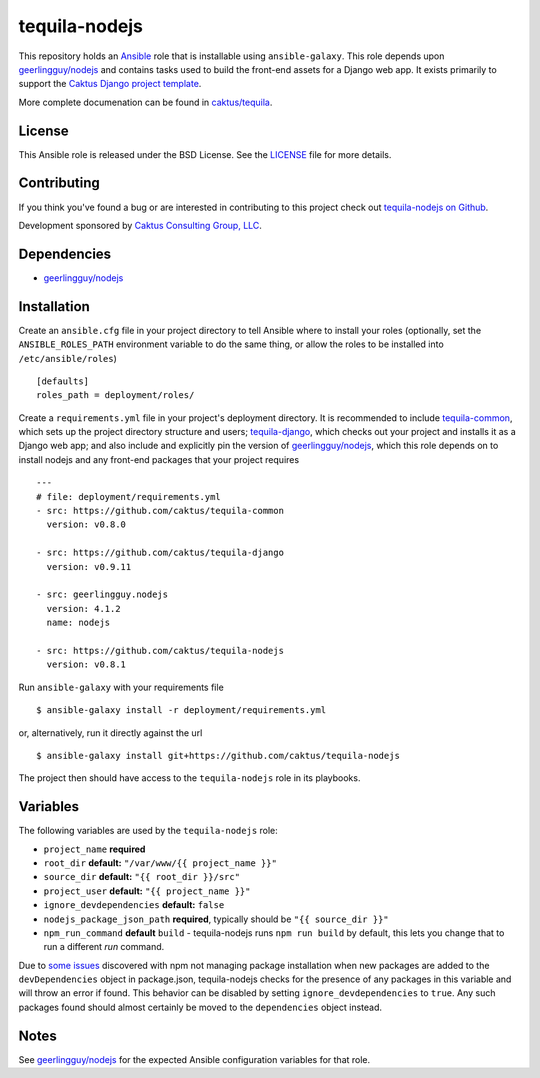 tequila-nodejs
==============

This repository holds an `Ansible <http://www.ansible.com/home>`_ role
that is installable using ``ansible-galaxy``.  This role depends upon
`geerlingguy/nodejs
<https://github.com/geerlingguy/ansible-role-nodejs>`_ and contains
tasks used to build the front-end assets for a Django web app.  It
exists primarily to support the `Caktus Django project template
<https://github.com/caktus/django-project-template>`_.

More complete documenation can be found in `caktus/tequila
<https://github.com/caktus/tequila>`_.


License
-------

This Ansible role is released under the BSD License.  See the `LICENSE
<https://github.com/caktus/tequila-nodejs/blob/master/LICENSE>`_ file for
more details.


Contributing
------------

If you think you've found a bug or are interested in contributing to
this project check out `tequila-nodejs on Github
<https://github.com/caktus/tequila-nodejs>`_.

Development sponsored by `Caktus Consulting Group, LLC
<http://www.caktusgroup.com/services>`_.


Dependencies
------------

- `geerlingguy/nodejs <https://github.com/geerlingguy/ansible-role-nodejs>`_


Installation
------------

Create an ``ansible.cfg`` file in your project directory to tell
Ansible where to install your roles (optionally, set the
``ANSIBLE_ROLES_PATH`` environment variable to do the same thing, or
allow the roles to be installed into ``/etc/ansible/roles``) ::

    [defaults]
    roles_path = deployment/roles/

Create a ``requirements.yml`` file in your project's deployment
directory.  It is recommended to include `tequila-common
<https://github.com/caktus/tequila-common>`_, which sets up the
project directory structure and users; `tequila-django
<https://github.com/caktus/tequila-django>`_, which checks out your
project and installs it as a Django web app; and also include and
explicitly pin the version of `geerlingguy/nodejs
<https://github.com/geerlingguy/ansible-role-nodejs>`_, which this
role depends on to install nodejs and any front-end packages that your
project requires ::

    ---
    # file: deployment/requirements.yml
    - src: https://github.com/caktus/tequila-common
      version: v0.8.0

    - src: https://github.com/caktus/tequila-django
      version: v0.9.11

    - src: geerlingguy.nodejs
      version: 4.1.2
      name: nodejs

    - src: https://github.com/caktus/tequila-nodejs
      version: v0.8.1

Run ``ansible-galaxy`` with your requirements file ::

    $ ansible-galaxy install -r deployment/requirements.yml

or, alternatively, run it directly against the url ::

    $ ansible-galaxy install git+https://github.com/caktus/tequila-nodejs

The project then should have access to the ``tequila-nodejs`` role in
its playbooks.


Variables
---------

The following variables are used by the ``tequila-nodejs`` role:

- ``project_name`` **required**
- ``root_dir`` **default:** ``"/var/www/{{ project_name }}"``
- ``source_dir`` **default:** ``"{{ root_dir }}/src"``
- ``project_user`` **default:** ``"{{ project_name }}"``
- ``ignore_devdependencies`` **default:** ``false``
- ``nodejs_package_json_path`` **required**, typically should be ``"{{
  source_dir }}"``
- ``npm_run_command`` **default** ``build`` - tequila-nodejs runs
  ``npm run build`` by default, this lets you change that to run
  a different *run* command.

Due to `some <https://github.com/npm/npm/issues/17471>`_ `issues
<https://github.com/ansible/ansible/issues/29234>`_ discovered with
npm not managing package installation when new packages are added to
the ``devDependencies`` object in package.json, tequila-nodejs checks
for the presence of any packages in this variable and will throw an
error if found.  This behavior can be disabled by setting
``ignore_devdependencies`` to ``true``.  Any such packages found
should almost certainly be moved to the ``dependencies`` object
instead.


Notes
-----

See `geerlingguy/nodejs
<https://github.com/geerlingguy/ansible-role-nodejs>`_ for the
expected Ansible configuration variables for that role.
